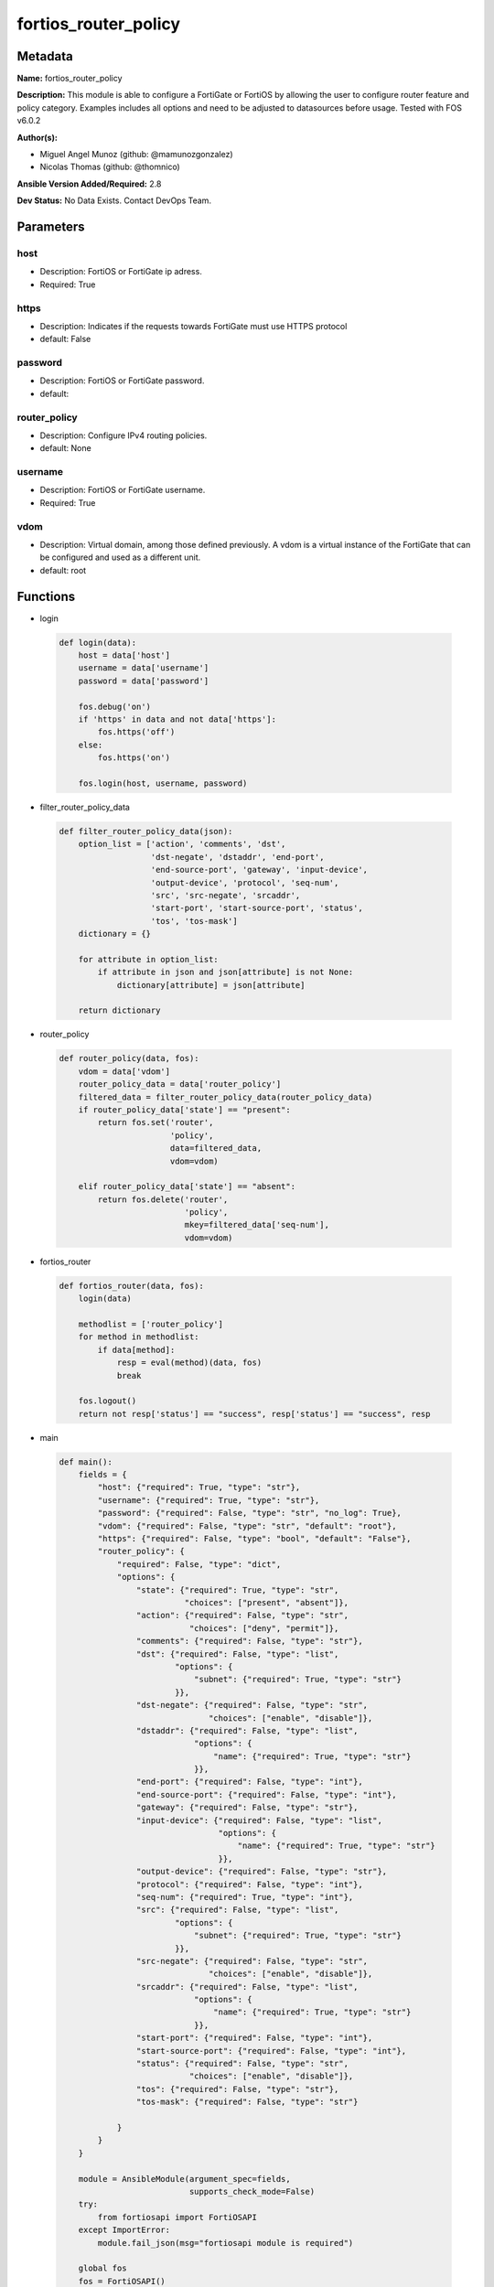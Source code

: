 =====================
fortios_router_policy
=====================


Metadata
--------




**Name:** fortios_router_policy

**Description:** This module is able to configure a FortiGate or FortiOS by allowing the user to configure router feature and policy category. Examples includes all options and need to be adjusted to datasources before usage. Tested with FOS v6.0.2


**Author(s):** 

- Miguel Angel Munoz (github: @mamunozgonzalez)

- Nicolas Thomas (github: @thomnico)



**Ansible Version Added/Required:** 2.8

**Dev Status:** No Data Exists. Contact DevOps Team.

Parameters
----------

host
++++

- Description: FortiOS or FortiGate ip adress.

  

- Required: True

https
+++++

- Description: Indicates if the requests towards FortiGate must use HTTPS protocol

  

- default: False

password
++++++++

- Description: FortiOS or FortiGate password.

  

- default: 

router_policy
+++++++++++++

- Description: Configure IPv4 routing policies.

  

- default: None

username
++++++++

- Description: FortiOS or FortiGate username.

  

- Required: True

vdom
++++

- Description: Virtual domain, among those defined previously. A vdom is a virtual instance of the FortiGate that can be configured and used as a different unit.

  

- default: root




Functions
---------




- login

 .. code-block:: python

    def login(data):
        host = data['host']
        username = data['username']
        password = data['password']
    
        fos.debug('on')
        if 'https' in data and not data['https']:
            fos.https('off')
        else:
            fos.https('on')
    
        fos.login(host, username, password)
    
    

- filter_router_policy_data

 .. code-block:: python

    def filter_router_policy_data(json):
        option_list = ['action', 'comments', 'dst',
                       'dst-negate', 'dstaddr', 'end-port',
                       'end-source-port', 'gateway', 'input-device',
                       'output-device', 'protocol', 'seq-num',
                       'src', 'src-negate', 'srcaddr',
                       'start-port', 'start-source-port', 'status',
                       'tos', 'tos-mask']
        dictionary = {}
    
        for attribute in option_list:
            if attribute in json and json[attribute] is not None:
                dictionary[attribute] = json[attribute]
    
        return dictionary
    
    

- router_policy

 .. code-block:: python

    def router_policy(data, fos):
        vdom = data['vdom']
        router_policy_data = data['router_policy']
        filtered_data = filter_router_policy_data(router_policy_data)
        if router_policy_data['state'] == "present":
            return fos.set('router',
                           'policy',
                           data=filtered_data,
                           vdom=vdom)
    
        elif router_policy_data['state'] == "absent":
            return fos.delete('router',
                              'policy',
                              mkey=filtered_data['seq-num'],
                              vdom=vdom)
    
    

- fortios_router

 .. code-block:: python

    def fortios_router(data, fos):
        login(data)
    
        methodlist = ['router_policy']
        for method in methodlist:
            if data[method]:
                resp = eval(method)(data, fos)
                break
    
        fos.logout()
        return not resp['status'] == "success", resp['status'] == "success", resp
    
    

- main

 .. code-block:: python

    def main():
        fields = {
            "host": {"required": True, "type": "str"},
            "username": {"required": True, "type": "str"},
            "password": {"required": False, "type": "str", "no_log": True},
            "vdom": {"required": False, "type": "str", "default": "root"},
            "https": {"required": False, "type": "bool", "default": "False"},
            "router_policy": {
                "required": False, "type": "dict",
                "options": {
                    "state": {"required": True, "type": "str",
                              "choices": ["present", "absent"]},
                    "action": {"required": False, "type": "str",
                               "choices": ["deny", "permit"]},
                    "comments": {"required": False, "type": "str"},
                    "dst": {"required": False, "type": "list",
                            "options": {
                                "subnet": {"required": True, "type": "str"}
                            }},
                    "dst-negate": {"required": False, "type": "str",
                                   "choices": ["enable", "disable"]},
                    "dstaddr": {"required": False, "type": "list",
                                "options": {
                                    "name": {"required": True, "type": "str"}
                                }},
                    "end-port": {"required": False, "type": "int"},
                    "end-source-port": {"required": False, "type": "int"},
                    "gateway": {"required": False, "type": "str"},
                    "input-device": {"required": False, "type": "list",
                                     "options": {
                                         "name": {"required": True, "type": "str"}
                                     }},
                    "output-device": {"required": False, "type": "str"},
                    "protocol": {"required": False, "type": "int"},
                    "seq-num": {"required": True, "type": "int"},
                    "src": {"required": False, "type": "list",
                            "options": {
                                "subnet": {"required": True, "type": "str"}
                            }},
                    "src-negate": {"required": False, "type": "str",
                                   "choices": ["enable", "disable"]},
                    "srcaddr": {"required": False, "type": "list",
                                "options": {
                                    "name": {"required": True, "type": "str"}
                                }},
                    "start-port": {"required": False, "type": "int"},
                    "start-source-port": {"required": False, "type": "int"},
                    "status": {"required": False, "type": "str",
                               "choices": ["enable", "disable"]},
                    "tos": {"required": False, "type": "str"},
                    "tos-mask": {"required": False, "type": "str"}
    
                }
            }
        }
    
        module = AnsibleModule(argument_spec=fields,
                               supports_check_mode=False)
        try:
            from fortiosapi import FortiOSAPI
        except ImportError:
            module.fail_json(msg="fortiosapi module is required")
    
        global fos
        fos = FortiOSAPI()
    
        is_error, has_changed, result = fortios_router(module.params, fos)
    
        if not is_error:
            module.exit_json(changed=has_changed, meta=result)
        else:
            module.fail_json(msg="Error in repo", meta=result)
    
    



Module Source Code
------------------

.. code-block:: python

    #!/usr/bin/python
    from __future__ import (absolute_import, division, print_function)
    # Copyright 2018 Fortinet, Inc.
    #
    # This program is free software: you can redistribute it and/or modify
    # it under the terms of the GNU General Public License as published by
    # the Free Software Foundation, either version 3 of the License, or
    # (at your option) any later version.
    #
    # This program is distributed in the hope that it will be useful,
    # but WITHOUT ANY WARRANTY; without even the implied warranty of
    # MERCHANTABILITY or FITNESS FOR A PARTICULAR PURPOSE.  See the
    # GNU General Public License for more details.
    #
    # You should have received a copy of the GNU General Public License
    # along with this program.  If not, see <https://www.gnu.org/licenses/>.
    #
    # the lib use python logging can get it if the following is set in your
    # Ansible config.
    
    __metaclass__ = type
    
    ANSIBLE_METADATA = {'status': ['preview'],
                        'supported_by': 'community',
                        'metadata_version': '1.1'}
    
    DOCUMENTATION = '''
    ---
    module: fortios_router_policy
    short_description: Configure IPv4 routing policies.
    description:
        - This module is able to configure a FortiGate or FortiOS by
          allowing the user to configure router feature and policy category.
          Examples includes all options and need to be adjusted to datasources before usage.
          Tested with FOS v6.0.2
    version_added: "2.8"
    author:
        - Miguel Angel Munoz (@mamunozgonzalez)
        - Nicolas Thomas (@thomnico)
    notes:
        - Requires fortiosapi library developed by Fortinet
        - Run as a local_action in your playbook
    requirements:
        - fortiosapi>=0.9.8
    options:
        host:
           description:
                - FortiOS or FortiGate ip adress.
           required: true
        username:
            description:
                - FortiOS or FortiGate username.
            required: true
        password:
            description:
                - FortiOS or FortiGate password.
            default: ""
        vdom:
            description:
                - Virtual domain, among those defined previously. A vdom is a
                  virtual instance of the FortiGate that can be configured and
                  used as a different unit.
            default: root
        https:
            description:
                - Indicates if the requests towards FortiGate must use HTTPS
                  protocol
            type: bool
            default: false
        router_policy:
            description:
                - Configure IPv4 routing policies.
            default: null
            suboptions:
                state:
                    description:
                        - Indicates whether to create or remove the object
                    choices:
                        - present
                        - absent
                action:
                    description:
                        - Action of the policy route.
                    choices:
                        - deny
                        - permit
                comments:
                    description:
                        - Optional comments.
                dst:
                    description:
                        - Destination IP and mask (x.x.x.x/x).
                    suboptions:
                        subnet:
                            description:
                                - IP and mask.
                            required: true
                dst-negate:
                    description:
                        - Enable/disable negating destination address match.
                    choices:
                        - enable
                        - disable
                dstaddr:
                    description:
                        - Destination address name.
                    suboptions:
                        name:
                            description:
                                - Address/group name. Source firewall.address.name firewall.addrgrp.name.
                            required: true
                end-port:
                    description:
                        - End destination port number (0 - 65535).
                end-source-port:
                    description:
                        - End source port number (0 - 65535).
                gateway:
                    description:
                        - IP address of the gateway.
                input-device:
                    description:
                        - Incoming interface name.
                    suboptions:
                        name:
                            description:
                                - Interface name. Source system.interface.name.
                            required: true
                output-device:
                    description:
                        - Outgoing interface name. Source system.interface.name.
                protocol:
                    description:
                        - Protocol number (0 - 255).
                seq-num:
                    description:
                        - Sequence number.
                    required: true
                src:
                    description:
                        - Source IP and mask (x.x.x.x/x).
                    suboptions:
                        subnet:
                            description:
                                - IP and mask.
                            required: true
                src-negate:
                    description:
                        - Enable/disable negating source address match.
                    choices:
                        - enable
                        - disable
                srcaddr:
                    description:
                        - Source address name.
                    suboptions:
                        name:
                            description:
                                - Address/group name. Source firewall.address.name firewall.addrgrp.name.
                            required: true
                start-port:
                    description:
                        - Start destination port number (0 - 65535).
                start-source-port:
                    description:
                        - Start source port number (0 - 65535).
                status:
                    description:
                        - Enable/disable this policy route.
                    choices:
                        - enable
                        - disable
                tos:
                    description:
                        - Type of service bit pattern.
                tos-mask:
                    description:
                        - Type of service evaluated bits.
    '''
    
    EXAMPLES = '''
    - hosts: localhost
      vars:
       host: "192.168.122.40"
       username: "admin"
       password: ""
       vdom: "root"
      tasks:
      - name: Configure IPv4 routing policies.
        fortios_router_policy:
          host:  "{{ host }}"
          username: "{{ username }}"
          password: "{{ password }}"
          vdom:  "{{ vdom }}"
          router_policy:
            state: "present"
            action: "deny"
            comments: "<your_own_value>"
            dst:
             -
                subnet: "<your_own_value>"
            dst-negate: "enable"
            dstaddr:
             -
                name: "default_name_9 (source firewall.address.name firewall.addrgrp.name)"
            end-port: "10"
            end-source-port: "11"
            gateway: "<your_own_value>"
            input-device:
             -
                name: "default_name_14 (source system.interface.name)"
            output-device: "<your_own_value> (source system.interface.name)"
            protocol: "16"
            seq-num: "17"
            src:
             -
                subnet: "<your_own_value>"
            src-negate: "enable"
            srcaddr:
             -
                name: "default_name_22 (source firewall.address.name firewall.addrgrp.name)"
            start-port: "23"
            start-source-port: "24"
            status: "enable"
            tos: "<your_own_value>"
            tos-mask: "<your_own_value>"
    '''
    
    RETURN = '''
    build:
      description: Build number of the fortigate image
      returned: always
      type: string
      sample: '1547'
    http_method:
      description: Last method used to provision the content into FortiGate
      returned: always
      type: string
      sample: 'PUT'
    http_status:
      description: Last result given by FortiGate on last operation applied
      returned: always
      type: string
      sample: "200"
    mkey:
      description: Master key (id) used in the last call to FortiGate
      returned: success
      type: string
      sample: "key1"
    name:
      description: Name of the table used to fulfill the request
      returned: always
      type: string
      sample: "urlfilter"
    path:
      description: Path of the table used to fulfill the request
      returned: always
      type: string
      sample: "webfilter"
    revision:
      description: Internal revision number
      returned: always
      type: string
      sample: "17.0.2.10658"
    serial:
      description: Serial number of the unit
      returned: always
      type: string
      sample: "FGVMEVYYQT3AB5352"
    status:
      description: Indication of the operation's result
      returned: always
      type: string
      sample: "success"
    vdom:
      description: Virtual domain used
      returned: always
      type: string
      sample: "root"
    version:
      description: Version of the FortiGate
      returned: always
      type: string
      sample: "v5.6.3"
    
    '''
    
    from ansible.module_utils.basic import AnsibleModule
    
    fos = None
    
    
    def login(data):
        host = data['host']
        username = data['username']
        password = data['password']
    
        fos.debug('on')
        if 'https' in data and not data['https']:
            fos.https('off')
        else:
            fos.https('on')
    
        fos.login(host, username, password)
    
    
    def filter_router_policy_data(json):
        option_list = ['action', 'comments', 'dst',
                       'dst-negate', 'dstaddr', 'end-port',
                       'end-source-port', 'gateway', 'input-device',
                       'output-device', 'protocol', 'seq-num',
                       'src', 'src-negate', 'srcaddr',
                       'start-port', 'start-source-port', 'status',
                       'tos', 'tos-mask']
        dictionary = {}
    
        for attribute in option_list:
            if attribute in json and json[attribute] is not None:
                dictionary[attribute] = json[attribute]
    
        return dictionary
    
    
    def router_policy(data, fos):
        vdom = data['vdom']
        router_policy_data = data['router_policy']
        filtered_data = filter_router_policy_data(router_policy_data)
        if router_policy_data['state'] == "present":
            return fos.set('router',
                           'policy',
                           data=filtered_data,
                           vdom=vdom)
    
        elif router_policy_data['state'] == "absent":
            return fos.delete('router',
                              'policy',
                              mkey=filtered_data['seq-num'],
                              vdom=vdom)
    
    
    def fortios_router(data, fos):
        login(data)
    
        methodlist = ['router_policy']
        for method in methodlist:
            if data[method]:
                resp = eval(method)(data, fos)
                break
    
        fos.logout()
        return not resp['status'] == "success", resp['status'] == "success", resp
    
    
    def main():
        fields = {
            "host": {"required": True, "type": "str"},
            "username": {"required": True, "type": "str"},
            "password": {"required": False, "type": "str", "no_log": True},
            "vdom": {"required": False, "type": "str", "default": "root"},
            "https": {"required": False, "type": "bool", "default": "False"},
            "router_policy": {
                "required": False, "type": "dict",
                "options": {
                    "state": {"required": True, "type": "str",
                              "choices": ["present", "absent"]},
                    "action": {"required": False, "type": "str",
                               "choices": ["deny", "permit"]},
                    "comments": {"required": False, "type": "str"},
                    "dst": {"required": False, "type": "list",
                            "options": {
                                "subnet": {"required": True, "type": "str"}
                            }},
                    "dst-negate": {"required": False, "type": "str",
                                   "choices": ["enable", "disable"]},
                    "dstaddr": {"required": False, "type": "list",
                                "options": {
                                    "name": {"required": True, "type": "str"}
                                }},
                    "end-port": {"required": False, "type": "int"},
                    "end-source-port": {"required": False, "type": "int"},
                    "gateway": {"required": False, "type": "str"},
                    "input-device": {"required": False, "type": "list",
                                     "options": {
                                         "name": {"required": True, "type": "str"}
                                     }},
                    "output-device": {"required": False, "type": "str"},
                    "protocol": {"required": False, "type": "int"},
                    "seq-num": {"required": True, "type": "int"},
                    "src": {"required": False, "type": "list",
                            "options": {
                                "subnet": {"required": True, "type": "str"}
                            }},
                    "src-negate": {"required": False, "type": "str",
                                   "choices": ["enable", "disable"]},
                    "srcaddr": {"required": False, "type": "list",
                                "options": {
                                    "name": {"required": True, "type": "str"}
                                }},
                    "start-port": {"required": False, "type": "int"},
                    "start-source-port": {"required": False, "type": "int"},
                    "status": {"required": False, "type": "str",
                               "choices": ["enable", "disable"]},
                    "tos": {"required": False, "type": "str"},
                    "tos-mask": {"required": False, "type": "str"}
    
                }
            }
        }
    
        module = AnsibleModule(argument_spec=fields,
                               supports_check_mode=False)
        try:
            from fortiosapi import FortiOSAPI
        except ImportError:
            module.fail_json(msg="fortiosapi module is required")
    
        global fos
        fos = FortiOSAPI()
    
        is_error, has_changed, result = fortios_router(module.params, fos)
    
        if not is_error:
            module.exit_json(changed=has_changed, meta=result)
        else:
            module.fail_json(msg="Error in repo", meta=result)
    
    
    if __name__ == '__main__':
        main()


